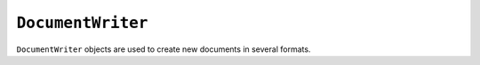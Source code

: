 .. Copyright (C) 2001-2023 Artifex Software, Inc.
.. All Rights Reserved.

.. default-domain:: js


.. _mutool_object_document_writer:



.. _mutool_run_js_api_document_writer:




``DocumentWriter``
---------------------

``DocumentWriter`` objects are used to create new documents in several formats.


.. method:: new DocumentWriter(filename, format, options)

    *Constructor method*.

    Create a new document writer to create a document with the specified format and output options. If format is ``null`` it is inferred from the ``filename`` extension. The ``options`` argument is a comma separated list of flags and key-value pairs.

    The output ``format`` & ``options`` are the same as in the :ref:`mutool convert<mutool_convert>` command.


    :arg filename: The file name to output to.
    :arg format: The file format.
    :arg options: The options as key-value pairs.
    :return: ``DocumentWriter``.

    **Example**

    .. code-block:: javascript

        var writer = new DocumentWriter("out.pdf", "PDF", "");



.. method:: beginPage(mediabox)

    Begin rendering a new page. Returns a ``Device`` that can be used to render the page graphics.

    :arg mediabox: ``[ulx,uly,lrx,lry]`` :ref:`Rectangle<mutool_run_js_api_rectangle>`.

    :return: ``Device``.


.. method:: endPage(device)

    Finish the page rendering. The argument must be the same ``Device`` object that was returned by the ``beginPage`` method.

    :arg mediabox: ``Device``.

.. method:: close()

    Finish the document and flush any pending output.


